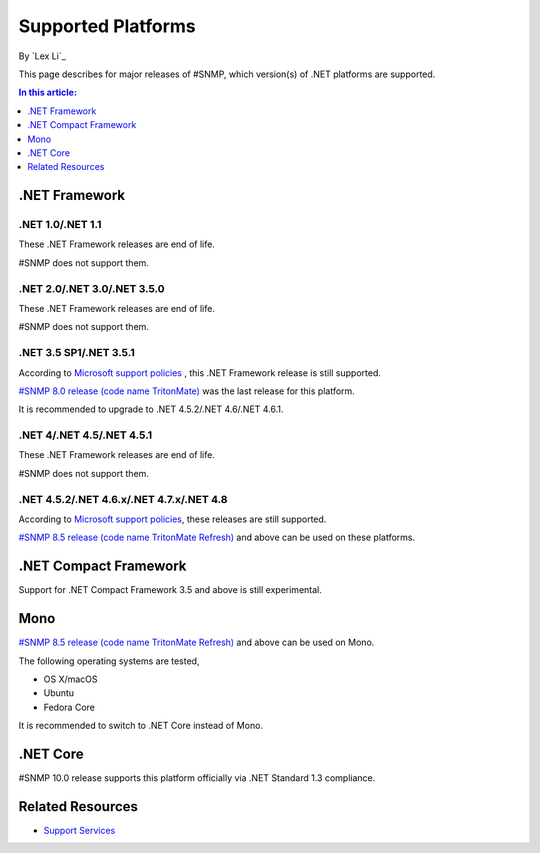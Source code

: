 Supported Platforms
===================

By `Lex Li`_

This page describes for major releases of #SNMP, which version(s) of .NET
platforms are supported.

.. contents:: In this article:
  :local:
  :depth: 1

.NET Framework
--------------

.NET 1.0/.NET 1.1
^^^^^^^^^^^^^^^^^
These .NET Framework releases are end of life.

#SNMP does not support them.

.NET 2.0/.NET 3.0/.NET 3.5.0
^^^^^^^^^^^^^^^^^^^^^^^^^^^^
These .NET Framework releases are end of life.

#SNMP does not support them.

.NET 3.5 SP1/.NET 3.5.1
^^^^^^^^^^^^^^^^^^^^^^^
According to `Microsoft support policies
<https://support.microsoft.com/en-us/lifecycle#gp/Framework_FAQ>`_ , this .NET
Framework release is still supported.

`#SNMP 8.0 release (code name TritonMate)
<https://sharpsnmplib.codeplex.com/releases/view/79079>`_ was the last release
for this platform.

It is recommended to upgrade to .NET 4.5.2/.NET 4.6/.NET 4.6.1.

.NET 4/.NET 4.5/.NET 4.5.1
^^^^^^^^^^^^^^^^^^^^^^^^^^
These .NET Framework releases are end of life.

#SNMP does not support them.

.NET 4.5.2/.NET 4.6.x/.NET 4.7.x/.NET 4.8
^^^^^^^^^^^^^^^^^^^^^^^^^^^^^^^^^^^^^^^^^
According to `Microsoft support policies
<https://support.microsoft.com/en-us/lifecycle#gp/Framework_FAQ>`_, these
releases are still supported.

`#SNMP 8.5 release (code name TritonMate Refresh)
<https://sharpsnmplib.codeplex.com/releases/view/118578>`_ and above can be
used on these platforms.

.NET Compact Framework
----------------------
Support for .NET Compact Framework 3.5 and above is still experimental.

Mono
----
`#SNMP 8.5 release (code name TritonMate Refresh)
<https://sharpsnmplib.codeplex.com/releases/view/118578>`_ and above can be
used on Mono.

The following operating systems are tested,

* OS X/macOS
* Ubuntu
* Fedora Core

It is recommended to switch to .NET Core instead of Mono.

.NET Core
---------
#SNMP 10.0 release supports this platform officially via .NET Standard 1.3
compliance.

Related Resources
-----------------

- `Support Services <https://support.lextudio.com>`_
